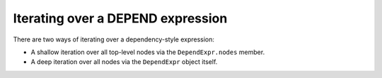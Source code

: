 
Iterating over a DEPEND expression
==================================

There are two ways of iterating over a dependency-style expression:

* A shallow iteration over all top-level nodes via the ``DependExpr.nodes`` member.
* A deep iteration over all nodes via the ``DependExpr`` object itself.

.. doctest::

    >>> expr = pms_utils.depend.DependExpr('''
    ...     foo/bar1
    ...     use1? (
    ...         foo/bar2
    ...     )
    ...     || (
    ...         foo/bar3
    ...         foo/bar4
    ...     )
    ...     (
    ...         foo/bar5
    ...     )
    ...     ''')
    >>> for elem in expr.nodes:
    ...     if isinstance(elem, pms_utils.atom.Atom):
    ...         print(f"top-level atom {elem}")
    ...     else:
    ...         print(f"sub-expression of size {len(elem.nodes)} with conditional {elem.conditional}")
    top-level atom foo/bar1
    sub-expression of size 1 with conditional use1?
    sub-expression of size 2 with conditional ||
    sub-expression of size 1 with conditional None
    >>> for elem in expr:
    ...     print(type(elem))
    <class 'pms_utils.atom.Atom'>
    <class 'pms_utils.depend.DependExpr'>
    <class 'pms_utils.atom.Atom'>
    <class 'pms_utils.depend.DependExpr'>
    <class 'pms_utils.atom.Atom'>
    <class 'pms_utils.atom.Atom'>
    <class 'pms_utils.depend.DependExpr'>
    <class 'pms_utils.atom.Atom'>
